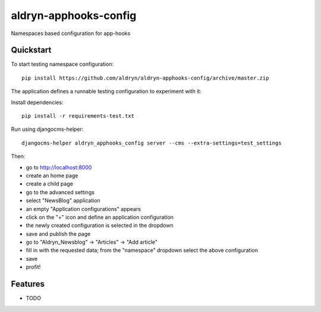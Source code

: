 =============================
aldryn-apphooks-config
=============================

.. image:: https://badge.fury.io/py/aldryn-apphooks-config.png
    :target: https://badge.fury.io/py/aldryn-apphooks-config

.. image:: https://travis-ci.org/aldryn/aldryn-apphooks-config.png?branch=master
    :target: https://travis-ci.org/aldryn/aldryn-apphooks-config

.. image:: https://coveralls.io/repos/aldryn/aldryn-apphooks-config/badge.png?branch=master
    :target: https://coveralls.io/r/aldryn/aldryn-apphooks-config?branch=master

Namespaces based configuration for app-hooks

Quickstart
----------

To start testing namespace configuration::

    pip install https://github.com/aldryn/aldryn-apphooks-config/archive/master.zip

The application defines a runnable testing configuration to experiment with it:

Install dependencies::

    pip install -r requirements-test.txt

Run using djangocms-helper::

    djangocms-helper aldryn_apphooks_config server --cms --extra-settings=test_settings

Then:

* go to http://localhost:8000
* create an home page
* create a child page
* go to the advanced settings
* select "NewsBlog" application
* an empty "Application configurations" appears
* click on the "+" icon and define an application configuration
* the newly created configuration is selected in the dropdown
* save and publish the page
* go to "Aldryn_Newsblog" -> "Articles" -> "Add article"
* fill in with the requested data; from the "namespace" dropdown select the above configuration
* save
* profit!


Features
--------

* TODO